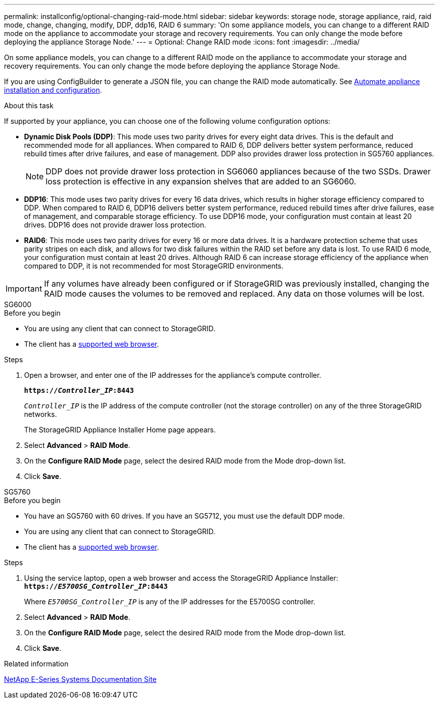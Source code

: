 ---
permalink: installconfig/optional-changing-raid-mode.html
sidebar: sidebar
keywords: storage node, storage appliance, raid, raid mode, change, changing, modify, DDP, ddp16, RAID 6
summary: 'On some appliance models, you can change to a different RAID mode on the appliance to accommodate your storage and recovery requirements. You can only change the mode before deploying the appliance Storage Node.'
---
= Optional: Change RAID mode
:icons: font
:imagesdir: ../media/

[.lead]
On some appliance models, you can change to a different RAID mode on the appliance to accommodate your storage and recovery requirements. You can only change the mode before deploying the appliance Storage Node.

If you are using ConfigBuilder to generate a JSON file, you can change the RAID mode automatically. See link:automating-appliance-installation-and-configuration.html[Automate appliance installation and configuration].

.About this task

If supported by your appliance, you can choose one of the following volume configuration options:

* *Dynamic Disk Pools (DDP)*: This mode uses two parity drives for every eight data drives. This is the default and recommended mode for all appliances. When compared to RAID 6, DDP delivers better system performance, reduced rebuild times after drive failures, and ease of management. DDP also provides drawer loss protection in SG5760 appliances.
+
NOTE: DDP does not provide drawer loss protection in SG6060 appliances because of the two SSDs. Drawer loss protection is effective in any expansion shelves that are added to an SG6060. 


* *DDP16*: This mode uses two parity drives for every 16 data drives, which results in higher storage efficiency compared to DDP. When compared to RAID 6, DDP16 delivers better system performance, reduced rebuild times after drive failures, ease of management, and comparable storage efficiency. To use DDP16 mode, your configuration must contain at least 20 drives. DDP16 does not provide drawer loss protection.

* *RAID6*: This mode uses two parity drives for every 16 or more data drives. It is a hardware protection scheme that uses parity stripes on each disk, and allows for two disk failures within the RAID set before any data is lost. To use RAID 6 mode, your configuration must contain at least 20 drives. Although RAID 6 can increase storage efficiency of the appliance when compared to DDP, it is not recommended for most StorageGRID environments.

IMPORTANT: If any volumes have already been configured or if StorageGRID was previously installed, changing the RAID mode causes the volumes to be removed and replaced. Any data on those volumes will be lost.

[role="tabbed-block"]
====
.SG6000
--
.Before you begin

* You are using any client that can connect to StorageGRID.
* The client has a  link:../admin/web-browser-requirements.html[supported web browser].

.Steps

. Open a browser, and enter one of the IP addresses for the appliance's compute controller.
+
`*https://_Controller_IP_:8443*`
+
`_Controller_IP_` is the IP address of the compute controller (not the storage controller) on any of the three StorageGRID networks.
+
The StorageGRID Appliance Installer Home page appears.

. Select *Advanced* > *RAID Mode*.
. On the *Configure RAID Mode* page, select the desired RAID mode from the Mode drop-down list.
. Click *Save*.
--

.SG5760
--
.Before you begin

* You have an SG5760 with 60 drives. If you have an SG5712, you must use the default DDP mode.
* You are using any client that can connect to StorageGRID.
* The client has a link:../admin/web-browser-requirements.html[supported web browser].

.Steps

. Using the service laptop, open a web browser and access the StorageGRID Appliance Installer: +
`*https://_E5700SG_Controller_IP_:8443*`
+
Where `_E5700SG_Controller_IP_` is any of the IP addresses for the E5700SG controller.

. Select *Advanced* > *RAID Mode*.
. On the *Configure RAID Mode* page, select the desired RAID mode from the Mode drop-down list.
. Click *Save*.
--


====

.Related information

http://mysupport.netapp.com/info/web/ECMP1658252.html[NetApp E-Series Systems Documentation Site^]
